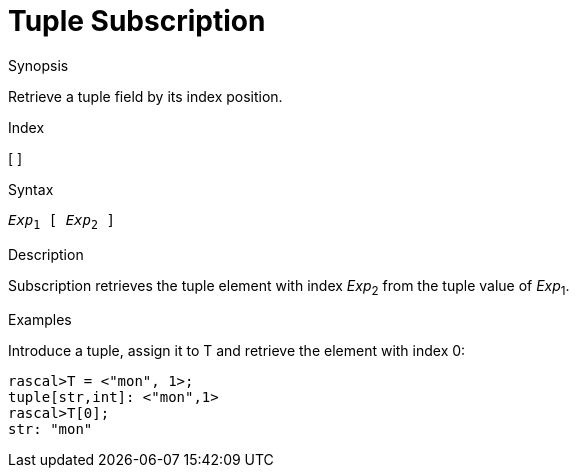 
[[Tuple-Subscription]]
# Tuple Subscription
:concept: Expressions/Values/Tuple/Subscription

.Synopsis
Retrieve a tuple field by its index position.

.Index
[ ]

.Syntax
`_Exp_~1~ [ _Exp_~2~ ]`

.Types

.Function

.Description
Subscription retrieves the tuple element with index _Exp_~2~ from the tuple value of _Exp_~1~.

.Examples
Introduce a tuple, assign it to T and retrieve the element with index 0:
[source,rascal-shell]
----
rascal>T = <"mon", 1>;
tuple[str,int]: <"mon",1>
rascal>T[0];
str: "mon"
----

.Benefits

.Pitfalls


:leveloffset: +1

:leveloffset: -1